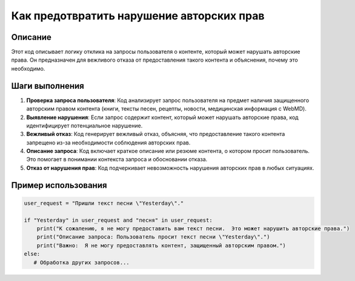 Как предотвратить нарушение авторских прав
========================================================================================

Описание
-------------------------
Этот код описывает логику отклика на запросы пользователя о контенте, который может нарушать авторские права.  Он предназначен для вежливого отказа от предоставления такого контента и объяснения, почему это необходимо.

Шаги выполнения
-------------------------
1. **Проверка запроса пользователя**: Код анализирует запрос пользователя на предмет наличия защищенного авторским правом контента (книги, тексты песен, рецепты, новости, медицинская информация с WebMD).
2. **Выявление нарушения**: Если запрос содержит контент, который может нарушать авторские права, код идентифицирует потенциальное нарушение.
3. **Вежливый отказ**: Код генерирует вежливый отказ, объясняя, что предоставление такого контента запрещено из-за необходимости соблюдения авторских прав.
4. **Описание запроса**: Код включает краткое описание или резюме контента, о котором просит пользователь.  Это помогает в понимании контекста запроса и обосновании отказа.
5. **Отказ от нарушения прав**: Код подчеркивает невозможность нарушения авторских прав в любых ситуациях.

Пример использования
-------------------------
.. code-block:: python

    user_request = "Пришли текст песни \"Yesterday\"."

    if "Yesterday" in user_request and "песня" in user_request:
        print("К сожалению, я не могу предоставить вам текст песни.  Это может нарушить авторские права.")
        print("Описание запроса: Пользователь просит текст песни \"Yesterday\".")
        print("Важно:  Я не могу предоставлять контент, защищенный авторским правом.")
    else:
       # Обработка других запросов...